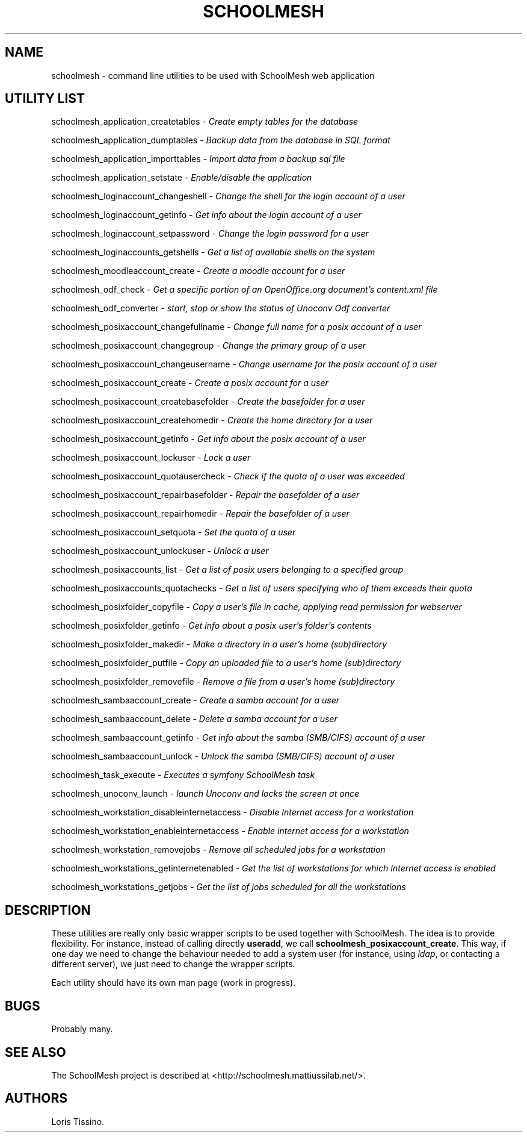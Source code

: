 .TH SCHOOLMESH 8 "October 2011" "Schoolmesh utilities User Manuals"
.SH NAME
.PP
schoolmesh - command line utilities to be used with SchoolMesh web
application
.SH UTILITY LIST
.PP
schoolmesh_application_createtables -
\f[I]Create empty tables for the database\f[]
.PP
schoolmesh_application_dumptables -
\f[I]Backup data from the database in SQL format\f[]
.PP
schoolmesh_application_importtables -
\f[I]Import data from a backup sql file\f[]
.PP
schoolmesh_application_setstate -
\f[I]Enable/disable the application\f[]
.PP
schoolmesh_loginaccount_changeshell -
\f[I]Change the shell for the login account of a user\f[]
.PP
schoolmesh_loginaccount_getinfo -
\f[I]Get info about the login account of a user\f[]
.PP
schoolmesh_loginaccount_setpassword -
\f[I]Change the login password for a user\f[]
.PP
schoolmesh_loginaccounts_getshells -
\f[I]Get a list of available shells on the system\f[]
.PP
schoolmesh_moodleaccount_create -
\f[I]Create a moodle account for a user\f[]
.PP
schoolmesh_odf_check -
\f[I]Get a specific portion of an OpenOffice.org document's content.xml file\f[]
.PP
schoolmesh_odf_converter -
\f[I]start, stop or show the status of Unoconv Odf converter\f[]
.PP
schoolmesh_posixaccount_changefullname -
\f[I]Change full name for a posix account of a user\f[]
.PP
schoolmesh_posixaccount_changegroup -
\f[I]Change the primary group of a user\f[]
.PP
schoolmesh_posixaccount_changeusername -
\f[I]Change username for the posix account of a user\f[]
.PP
schoolmesh_posixaccount_create -
\f[I]Create a posix account for a user\f[]
.PP
schoolmesh_posixaccount_createbasefolder -
\f[I]Create the basefolder for a user\f[]
.PP
schoolmesh_posixaccount_createhomedir -
\f[I]Create the home directory for a user\f[]
.PP
schoolmesh_posixaccount_getinfo -
\f[I]Get info about the posix account of a user\f[]
.PP
schoolmesh_posixaccount_lockuser - \f[I]Lock a user\f[]
.PP
schoolmesh_posixaccount_quotausercheck -
\f[I]Check if the quota of a user was exceeded\f[]
.PP
schoolmesh_posixaccount_repairbasefolder -
\f[I]Repair the basefolder of a user\f[]
.PP
schoolmesh_posixaccount_repairhomedir -
\f[I]Repair the basefolder of a user\f[]
.PP
schoolmesh_posixaccount_setquota - \f[I]Set the quota of a user\f[]
.PP
schoolmesh_posixaccount_unlockuser - \f[I]Unlock a user\f[]
.PP
schoolmesh_posixaccounts_list -
\f[I]Get a list of posix users belonging to a specified group\f[]
.PP
schoolmesh_posixaccounts_quotachecks -
\f[I]Get a list of users specifying who of them exceeds their quota\f[]
.PP
schoolmesh_posixfolder_copyfile -
\f[I]Copy a user's file in cache, applying read permission for webserver\f[]
.PP
schoolmesh_posixfolder_getinfo -
\f[I]Get info about a posix user's folder's contents\f[]
.PP
schoolmesh_posixfolder_makedir -
\f[I]Make a directory in a user's home (sub)directory\f[]
.PP
schoolmesh_posixfolder_putfile -
\f[I]Copy an uploaded file to a user's home (sub)directory\f[]
.PP
schoolmesh_posixfolder_removefile -
\f[I]Remove a file from a user's home (sub)directory\f[]
.PP
schoolmesh_sambaaccount_create -
\f[I]Create a samba account for a user\f[]
.PP
schoolmesh_sambaaccount_delete -
\f[I]Delete a samba account for a user\f[]
.PP
schoolmesh_sambaaccount_getinfo -
\f[I]Get info about the samba (SMB/CIFS) account of a user\f[]
.PP
schoolmesh_sambaaccount_unlock -
\f[I]Unlock the samba (SMB/CIFS) account of a user\f[]
.PP
schoolmesh_task_execute -
\f[I]Executes a symfony SchoolMesh task\f[]
.PP
schoolmesh_unoconv_launch -
\f[I]launch Unoconv and locks the screen at once\f[]
.PP
schoolmesh_workstation_disableinternetaccess -
\f[I]Disable Internet access for a workstation\f[]
.PP
schoolmesh_workstation_enableinternetaccess -
\f[I]Enable internet access for a workstation\f[]
.PP
schoolmesh_workstation_removejobs -
\f[I]Remove all scheduled jobs for a workstation\f[]
.PP
schoolmesh_workstations_getinternetenabled -
\f[I]Get the list of workstations for which Internet access is enabled\f[]
.PP
schoolmesh_workstations_getjobs -
\f[I]Get the list of jobs scheduled for all the workstations\f[]
.SH DESCRIPTION
.PP
These utilities are really only basic wrapper scripts to be used
together with SchoolMesh.
The idea is to provide flexibility.
For instance, instead of calling directly \f[B]useradd\f[], we call
\f[B]schoolmesh_posixaccount_create\f[].
This way, if one day we need to change the behaviour needed to add
a system user (for instance, using \f[I]ldap\f[], or contacting a
different server), we just need to change the wrapper scripts.
.PP
Each utility should have its own man page (work in progress).
.SH BUGS
.PP
Probably many.
.SH SEE ALSO
.PP
The SchoolMesh project is described at
<http://schoolmesh.mattiussilab.net/>.
.SH AUTHORS
Loris Tissino.

